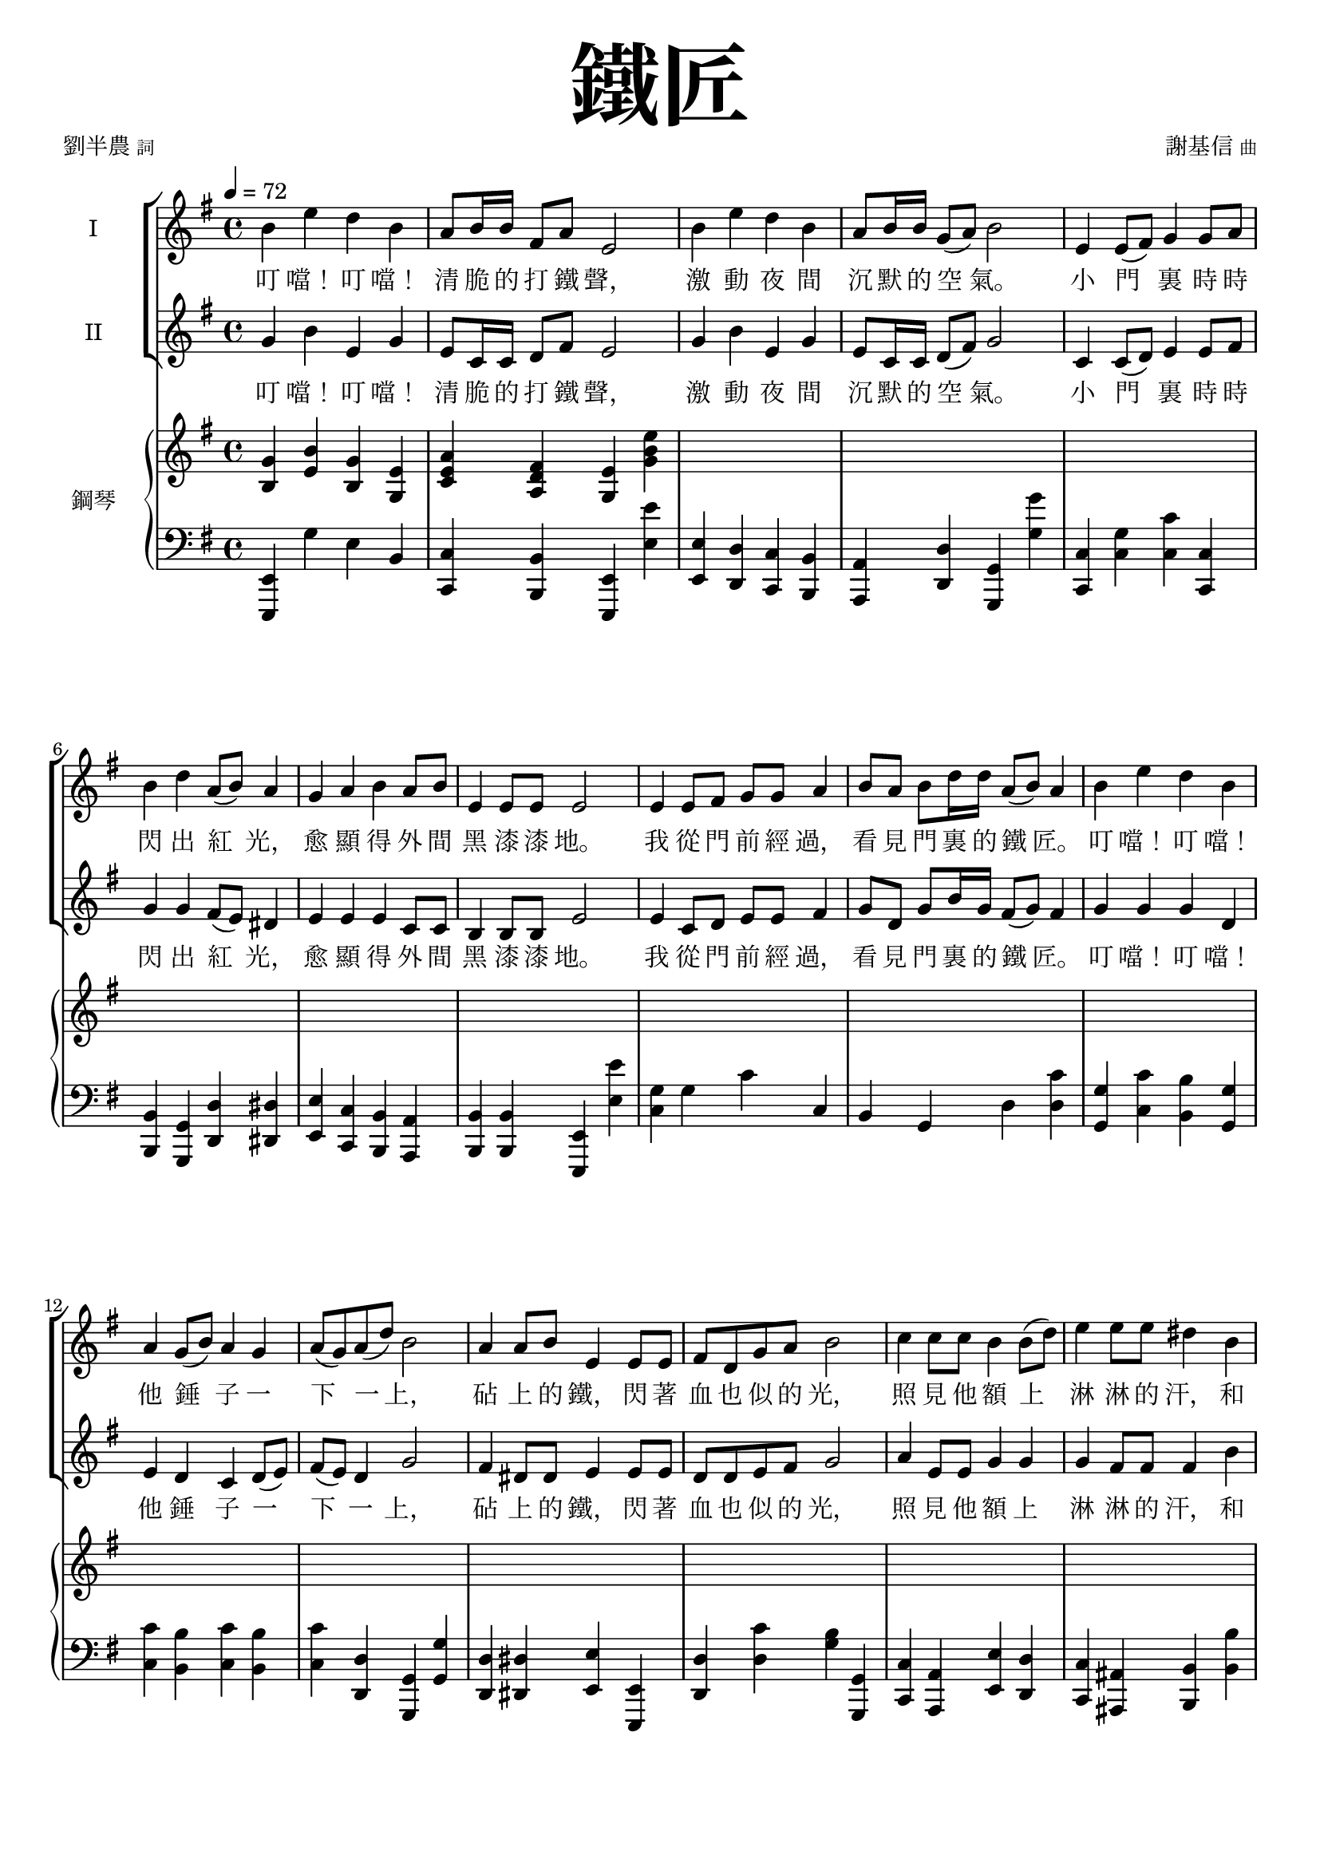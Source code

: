 \version "2.18.1"
#(set-global-staff-size 18.5)

\paper {
  top-system-spacing.basic-distance = #15
  score-system-spacing.basic-distance = #20
  system-system-spacing.basic-distance = #20
  last-bottom-spacing.basic-distance = #15
}

\header {
 title = \markup { \fontsize #8 "鐵匠" }
 poet = \markup { "劉半農" \tiny "詞" } composer = \markup { "謝基信" \tiny "曲" }
 opus = " "
%copyright = "版權屬謝基信所有 2020"
 tagline = "版權屬謝基信所有 2020"
 dedication = \markup { \column {
%				\line \center-align { \small "給 。" }
%				\line { \teeny " " }
 }}
}

\paper {
  first-page-number = 3
}


iswords = \lyricmode {
 叮 噹！ 叮 噹！ 清 脆 的 打 鐵 聲， 激 動 夜 間 沉 默 的 空 氣。 小 門 裏 時 時 閃 出 紅 光， 愈 顯 得 外 間 黑 漆 漆 地。
 我 從 門 前 經 過， 看 見 門 裏 的 鐵 匠。 叮 噹！ 叮 噹！ 他 錘 子 一 下 一 上， 砧 上 的 鐵， 閃 著 血 也 似 的 光， 照 見 他 額 上 淋 淋 的 汗， 和 他 裸 著 的， 寬 闊 的 胸 膛。
 叮 噹！ 叮 噹！ 叮 噹！ 激 動 夜 間 沉 默 的 空 氣。 叮 噹！ 閃 出 紅 光， 顯 得 外 間 黑 漆 漆 地。
 我 從 門 前 經 過， 看 見 門 裏 的 鐵 匠。 叮 噹！ 叮 噹！ 他 錘 子 一 下 一 上， 砧 上 的 鐵， 閃 著 血 也 似 的 光， 照 見 他 額 上 淋 淋 的 汗， 和 他 裸 著 的， 寬 闊 的 胸 膛。
 我 走 得 遠 了， 還 隱 隱 的 聽 見 叮 噹！ 叮 噹！ 一 下 一 上!
 朋 友， 朋 友， 你 該 留 心 著 這 聲 音， 叮 噹！ 叮 噹！ 叮 噹！ 叮 噹！ 沉 沉 的 自 然 界 中， 叮 噹！ 叮 噹！ 他 錘 子 永 遠 激 蕩。
 若 回 頭 還 可 看 見 火 花， 飛 射 在 漆 黑 的 地 上， 閃 著 血 也 似 的 紅 光， 激 動 夜 間 沉 默 的 空 氣。
}
iiswords = \lyricmode {
 叮 噹！ 叮 噹！ 清 脆 的 打 鐵 聲， 激 動 夜 間 沉 默 的 空 氣。 小 門 裏 時 時 閃 出 紅 光， 愈 顯 得 外 間 黑 漆 漆 地。
 我 從 門 前 經 過， 看 見 門 裏 的 鐵 匠。 叮 噹！ 叮 噹！ 他 錘 子 一 下 一 上， 砧 上 的 鐵， 閃 著 血 也 似 的 光， 照 見 他 額 上 淋 淋 的 汗， 和 他 裸 著 的， 寬 闊 的 胸 膛。
 叮 噹！ 叮 噹！ 清 脆 的 打 鐵 聲， 激 動 夜 間 沉 默 的 空 氣。 小 門 裏 時 時 閃 出 紅 光， 愈 顯 得 外 間 黑 漆 漆 地。
 我 從 門 前 經 過， 看 見 門 裏 的 鐵 匠。 叮 噹！ 叮 噹！ 他 錘 子 一 下 一 上， 砧 上 的 鐵， 閃 著 血 也 似 的 光， 照 見 他 額 上 淋 淋 的 汗， 和 他 裸 著 的， 寬 闊 的 胸 膛。
 我 走 得 遠 了， 還 隱 隱 的 聽 見 叮 噹！ 叮 噹！ 一 下 一 上
 朋 友， 朋 友， 你 該 留 心 著 這 聲 音， 叮 噹！ 叮 噹！ 清 脆 的 打 鐵 聲， 激 動 夜 間 沉 默 的 空 氣。
 在 沉 沉 的 自 然 界 中， 叮 噹！ 叮 噹！ 他 錘 子 永 遠 激 蕩。
 若 回 頭 還 可 看 見 火 花， 飛 射 在 漆 黑 的 地 上， 閃 著 血 也 似 的 紅 光， 激 動 夜 間 沉 默 的 空 氣。
}
awords = \lyricmode {
% 叮 噹！ 叮 噹！ 清 脆 的 打 鐵 聲， 激 動 夜 間 沉 默 的 空 氣。 小 門 裏 時 時 閃 出 紅 光， 愈 顯 得 外 間 黑 漆 漆 地。
% 我 從 門 前 經 過， 看 見 門 裏 的 鐵 匠。 叮 噹！ 叮 噹！ 他 錘 子 一 下 一 上， 砧 上 的 鐵， 閃 著 血 也 似 的 光， 照 見 他 額 上 淋 淋 的 汗， 和 他 裸 著 的， 寬 闊 的 胸 膛。
 叮 噹！ 叮 噹！ 清 脆 的 打 鐵 聲， 激 動 夜 間 沉 默 的 空 氣。 小 門 裏 時 時 閃 出 紅 光， 愈 顯 得 外 間 黑 漆 漆 地。
 我 從 門 前 經 過， 看 見 門 裏 的 鐵 匠。 叮 噹！ 叮 噹！ 他 錘 子 一 下 一 上， 照 見 他 額 上 淋 淋 的 汗， 和 他 裸 著 的， 寬 闊 的 胸 膛。
 我 走 得 遠 了， 還 隱 隱 的 聽 見 叮 噹！ 叮 噹！ 一 下 一 上
 朋 友， 朋 友， 你 該 留 心 著 這 聲 音， 叮 噹！ 叮 噹！ 清 脆 的 打 鐵 聲， 激 動 夜 間 沉 默 的 空 氣。
 在 沉 沉 的 自 然 界 中， 叮 噹！ 叮 噹！ 他 錘 子 永 遠 激 蕩。
 若 回 頭 還 可 看 見 火 花， 飛 射 在 漆 黑 的 地 上， 閃 著 血 也 似 的 紅 光， 激 動 夜 間 沉 默 的 空 氣。
}

global = { \key e \minor \time 4/4 }

isMusic = \relative c'' {
 { \tempo 4 = 72 b4 e d b | a8 b16 b fis8 a e2 | b'4 e d b | a8 b16 b g8 (a) b2 | }
 { e,4 e8 (fis) g4 g8 a | b4 d a8 (b) a4 | g a b a8 b | e,4 e8 e e2 | }
 { e4 e8 fis g g a4 | b8 a b d16 d a8 (b) a4 | }
 { b e d b | a4 g8 (b) a4 g | a8 (g) a (d) b2 | }
 { a4 a8 b e,4 e8 e | fis d g a b2 | c4 c8 c b4 b8 (d) | e4 e8 e dis4 b | }
 { e d b g | a g8 (b) a4 fis | e2. r4 | }

%{
 { R1 | R | R \key c \major | }
 { r2 e'4 c | a8 (c) g4 c g | e8 (g) d4 e g | a c8 c d (g) e4 | r2 d4 d8 (e) | c4 e,8 (a) gis (a) b (d~) | d4 b c a8 (c) | b4 g8 (b) a4 d,8 (a') | g2. r4 | R1 | }
 { e4 c8 e g e g4 | a8 g a c16 c b8 (g) e4 | a c g c, | d c8 (e) d4 c | d8 (c) d (g) e2 | }
 { e4 e8 a g4 e8 g | a g a c b4 (e,) | a a8 c b4 a8 (b) | c (b) c e d4 g, | e' d c g | a g e d8 (g) | c,2. r4 | R1 \time 3/4 R2. | R \key d \major | }

 { \tempo 4 = 78 fis2 fis8 fis | a2 a4 | d,2 d8 d | d4 e fis | b2 d4 | a2 d,4 | e d e8 (a) | fis2. | }
 { fis2. | a | fis2 (b4) | a2. | b2 b4 | a fis d | e (d) e | fis2. | R \key d \minor \time 4/4 | }

 { \tempo 4 = 72 R1 | d'4 a g8 (bes) a4 | R1 | d4 c a8 (c) f,4 | r f d' c | }
 { c f c c, | a' d c a | g4 f8 (a) g4 f | g8 (f) g (c) a2 | e'4 bes8 (a) a4 d | c8 bes a c c2 | }
 { bes4 bes a a8 (c) | d4 d8 d cis4 (a) | d4 c a f | g f8 (a) g4 e | d4 e f g | a bes a e' | fis1~ | fis2 r \bar "|." }
%}
}
iisMusic = \relative c'' {
 { g4 b e, g | e8 c16 c d8 fis e2 | g4 b e, g | e8 c16 c d8 (fis) g2 | c,4 c8 (d) e4 e8 fis | g4 g fis8 (e) dis4 | }
 { e e e c8 c | b4 b8 b e2 | }

 { e4 c8 d e e fis4 | g8 d g b16 g fis8 (g) fis4 | g g g d | e4 d c d8 (e) | fis (e) d4 g2 | fis4 dis8 dis e4 e8 e | d d e fis g2 | }
 { a4 e8 e g4 g | g fis8 fis fis4 b | g g e g | c, d e4 dis | e2. r4 | R1 | R | R \key c \major | }

 { e'4 c a8 (c) g4 | a c8 c e, g d4 | c d e e | f a8 c b4 c | d d8 (e) c4 e,8 g | a (g) a (c) b4 e, | a gis a e | g g fis d | d2. r4 | R1 | }
 { e4 c8 e e e e4 | f8 e f a16 a g4 e | c a' g c, | d c8 (e) d4 c | d8 (c) d (g) e2 | }
% { c4 c8 e e4 e8 e | e b e e g4 (e) | a a8 a b4 a8 (gis) | a (b) c a b4 g | c b a e | f e e d | c2. r4 | R1 \time 3/4 R2. | R \key d \major | }

%{
 { fis2 fis8 d | e2 e4 | d2 d8 d | d4 e fis | g2 b4 | a2 d,4 | e d e | fis2. | }
 { d2. | fis | d2 (fis4) | fis2. | g2 g4 | a fis d | e (d) e | fis2. | R \key d \minor \time 4/4 | }

 { a4 d c a | g8 a16 a e8 g d2 | a'4 d c a | g8 a16 a f8 (g) a2 | d,4 f bes bes | }
 { f4 a g8 (a) g4 | f bes a f | g4 f c f | g8 (f) e4 f2 | g4 e8 (f) f4 d | e8 c f g a2 | }
 { g4 g f f8 (a) | bes4 bes8 gis a2 | bes4 a f d | e f e cis | d e d e | f g a cis | d1~ | d2 r \bar "|." }
%}
}
aMusic = \relative c' {
%{
 { e4 e g e | c8 c16 c b8 b e2 | e4 fis g e | c8 c16 c d4 d2 | c4 c c e8 d | d4 g d dis | e a b a8 b | e,4 e8 e e2 | }

 { e4 e8 fis g g a4 | b8 a b d16 d a8 (b) a4 | b e d b | a4 g8 (b) a4 g | a8 (g) a (d) b2 | }
 { a4 a8 b e,4 e8 e | fis d g a b2 | c4 c8 c b4 b8 (d) | e4 e8 e dis4 b | }
 { e d b g | a g8 (b) a4 fis | e2. r4 | R1 | R | R \key c \major | }

 { c'4 g f e4 | f e8 e c e b4 | c b c e | f a8 a g4 g | b gis a4 e8 d | c4 e gis gis | a e a c, | d d d c | b2. r4 | }
 { e4 c8 e g e g4 | a8 g a c16 c b8 (g) e4 | a c g c, | d c8 (e) d4 c | d8 (c) d (g) e2 | }
 { e4 e8 a g4 e8 g | a g a c b4 (e,) | a a8 c b4 a8 (b) | c (b) c e d4 g, | e' d c g | a g e d8 (g) | c,2. r4 | R1 \time 3/4 R2. | R \key d \major | }

 { fis2 fis8 fis | a2 a4 | d,2 d8 d | d4 e fis | b2 d4 | a2 d,4 | e d e8 (a) | fis2. | }
 { fis2. | a | fis2 (b4) | a2. | b2 b4 | a fis d | e (d) e | fis2. | R \key d \minor \time 4/4 | }

 { a4 d c a | g8 a16 a e8 g d2 | a'4 d c a | g8 a16 a f8 (g) a2 | d,4 d8 (e) f4 f8 (g) | }
 { a4 c g8 (a) g4 | a d c a | g4 f8 (a) g4 f | g8 (f) g (c) a2 | g4 g8 (a) d,4 d | e8 c f g a2 | }
 { bes4 bes a a8 (c) | d4 d8 d cis4 (a) | d4 c a f | g f8 (a) g4 e | d4 e f g | a bes a (e') | fis2. r4 | }
%}

 { s1 | s | s | s | s | s | s | s | s | s | s | s | s | s | s | s | R | R | R | R | R | R | R \key c \major | }

 { c'4 g f e4 | f e8 e c e b4 | c b c e | f a8 a g4 g | b gis a4 e8 d | c4 e e gis | a e e c | d d d c | b2. r4 | R1 | }
 { e4 c8 c c c b4 | c8 c c f16 c e4 e | f f e c | d c8 (e) d4 c | d8 (c) d4 c2 | R1 | R | }
% { e4 e8 a gis4 e | e8 (gis) a c g4 f | g g a e | f e c c8 (b) | c2. r4 | R1 \time 3/4 R2. | R \key d \major | }
%{
 { d2 d8 d | cis2 cis4 | b2 b8 b | d4 d d | d2 g4 | fis2 d4 | d d cis | d2. | }
 { b2. | cis | b2 (d4) | cis2. | d2 g4 | fis fis d | b (d) b | cis2. | R \key d \minor \time 4/4 | }

 { f4 a f d | g8 f16 f e8 e d2 | f4 a f c | d8 d16 d c8 (e) f2 | d4 d8 (e) f4 f8 (g) | }
 { a4 f e8 (f) e4 | c f f c | d c e d | e8 (d) c4 f2 | c4 cis d4 f | c8 c c e f2 | }
 { d4 e f d | f4 f8 f e4 (a) | f f f d | e d cis cis | d d d d | d d e a | a1~ | a2 r \bar "|."}
%}
}
upperNotes = \relative c'' {
 { <g b,>4 <b e,> <g b,> <e g,> | <a e c> <fis d a> <e g,> <e' b g> | }
 { s1 | s | }
 { s | s | s | s | }
 { s | s | s | s | s | }
 { s | s | s | s | }
 { s | s | }
 { <b g e>4 <e b g> <d b g> <b g e> | <b g dis>4 <e b g> <d b g> <b g dis> | }
 { <b g f d> <e b g> <d b g f> <b g f d> | <g f d b> <f d b> <d b g> <g g,> \key c \major | }
 { <g e c>2 r | R1 | R | R | R | R | R | r2. <d c>4 | <g b,> <g' b,> <d g,> <b d,> | <g b, g f> <f' b,> <d g,> <g, g,> | }
 { <e c g>2 <e~ c>4 <e b> | <f c a>2 r | }

 { s1 | s | s | s | s | s | s | s | s | }
 { <c g e>4 <c' g e> <g e c> <e c g> | <c g e> <c' g e> <g e c> <e c g> \time 3/4 | <cis a e> <cis' a e> <a e cis> | <g e cis> <e cis g> a, \key d \major | }
 { <d a fis>4 <fis' d a> <a, fis d> | <a e cis> <e' cis a> <a, e cis> | <fis d b> <d' b fis> <b fis d> | <fis d a> <cis' a fis> <a fis cis> | }
 { <d, b g> <b' g d> <d, b g> | <d a fis> <a' fis d> <d, a fis> | <e b~ g~> <d~ b~ g> <d b a~> | <fis d a>2. | }

 { s2. | s | s | s | s | s | s | }
 { <fis ais,~>4 <gis ais,> <a a,> | <a~ cis, a> <a~ d, b> <a e cis> \key d \minor \time 4/4 | }
 { <a f d>1 | }
 { s1 | s | }
 { s | s | s | s | }
 { s | s | s | s | s | }
 { s | s | s | s | }
 { s | s | s | }
}
lowerNotes = \relative c { \clef "bass"
 { <e, e,>4 g' e b | <c c,> <b b,> <e, e,> <e'' e,> | <e, e,> <d d,> <c c,> <b b,> | <a a,> <d d,> <g, g,> <g'' g,> | }
 { <c,, c,> <g' c,> <c c,> <c, c,> | <b b,> <g g,> <d' d,> <dis dis,> | <e e,> <c c,> <b b,> <a a,> | <b b,> <b b,> <e, e,> <e'' e,> | }
 { <g, c,> g c c, | b g d' <c' d,> | <g g,> <c c,> <b b,> <g g,> | <c c,> <b b,> <c c,> <b b,> | <c c,> <d, d,> <g, g,> <g' g,> | }
 { <d d,> <dis dis,> <e e,> <e, e,> | <d' d,> <c' d,> <b g> <g, g,> | <c c,> <a a,> <e' e,> <d d,> | <c c,> <ais ais,> <b b,> <b' b,> | }
 { <c c,> <b b,> <g g,> <e e,> | <c c,> <b b,> <a a,> <b b,> | }

 { <e e,> <e' g,> <b e,> <e, e,> | <ees ees,> <e' g,> <b ees,> <ees, ees,> | <d d,>1 | <g, g,> \key c \major | }
 { <c c,>2 r | R1 | R | R | R | R | R | r2. d4 | }
 { <g, g,> <g'' g,> b, <g g,> | <g, g,> <f'' g,> b, g, | <c c,>2 <e e,>4 <c c,> | <f f,> <a a,> <e e,> <e, e,> | } 
 { <f' f,> <c' c,> <e, e,> <c' c,> | <d, d,> <e e,> <f f,> <e e,> | <f f,> <g g,> <c c,> <c, c,> | }
 { <a' a,>2 <e e,> | <a a,> <e e,> | <a a,> <e e,> | <a a,> <g g,> | <c c,>4 <g g,> <a a,> <e e,> |}
 { <f f,> <e e,> <f f,> <g g,> | }
 { <c, c,>1 | <bes bes,> \time 3/4 | <a a,>2. | <a a,> \key d \major | }
 { <d d,> | <cis cis,> | <b b,> | <fis fis,> | <g g,> | <fis fis,> | <e e,>4 <b' b,> <a a,> | <d d,>2. | }
 { <b' b,> | <fis fis,> | <b b,> | <fis fis,> | <g g,> | <fis fis,> | <e e,> | <fis fis,> | <a a,>2 <a, a,>4 \key d \minor \time 4/4 | }

 { <d d,>1 | <g g,>4 <a a,> <d, d,>2 | <d' d,>4 <c c,> <bes bes,> <a a,> | <bes bes,> <c c,> <f, f,>2 | }
 { <bes, bes,>2. <bes' bes,>4 | <a a,> <f f,> <c c,> <c' c,> | <f, f,> <bes bes,> <a a,> <f f,> | <bes bes,> <a a,> <bes bes,> <a a,> | }
 { <g g,> <c, c,> <f f,>2 | <c c,>4 <cis cis,> <d d,> <d d,> | <c c,> <c c,> <f f,>2 | <bes bes,>4 <g g,> <d d,> <c c,> | }
 { <bes bes,> <gis gis,> <a a,> <a' a,> | <bes bes,> <a a,> <f f,> <d d,> | <bes bes,> <a a,> <g g,> <a a,> | }
 { <bes bes,> <bes bes,> <a a,> <a a,> | <g g,> <g g,> <a a,> <a a,> | <d d,>1~ | <d d,>2 r \bar "|."}
}

\layout {
 \context{
  \Staff \RemoveEmptyStaves
   \override VerticalAxisGroup.remove-first = ##t
 }
}
\score {
  <<
    \new ChoirStaff <<
      \new Staff = "I" <<
        \set Staff.instrumentName = #"I"
        \new Voice = "Is" { \global \isMusic }
      >>
      \new Lyrics \lyricsto "Is" { \iswords }

      \new Staff = "II" <<
        \set Staff.instrumentName = #"II"
        \new Voice = "IIs" { \global \iisMusic }
      >>
      \new Lyrics \lyricsto "IIs" { \iiswords }

      \new Staff = "III" <<
        \set Staff.instrumentName = #"III"
        \new Voice = "Ia" { \global \aMusic }
      >>
      \new Lyrics \lyricsto "Ia" { \awords }
    >>  % end ChoirStaff

    \new PianoStaff <<
      \set PianoStaff.instrumentName = #"鋼琴"
      \new Staff = "upper" <<
        \new Voice = "upper" { \global \upperNotes }
      >>
      \new Staff = "lower" <<
        \new Voice = "lower" { \global \lowerNotes }
      >>
    >>
  >>
% \midi {}
 \layout {}
}
